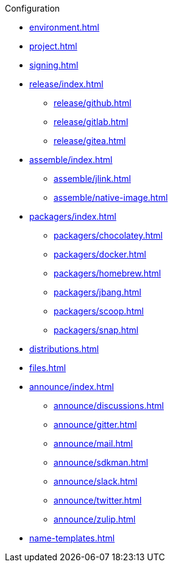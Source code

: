 .Configuration
* xref:environment.adoc[]
* xref:project.adoc[]
* xref:signing.adoc[]
* xref:release/index.adoc[]
** xref:release/github.adoc[]
** xref:release/gitlab.adoc[]
** xref:release/gitea.adoc[]
* xref:assemble/index.adoc[]
** xref:assemble/jlink.adoc[]
** xref:assemble/native-image.adoc[]
* xref:packagers/index.adoc[]
** xref:packagers/chocolatey.adoc[]
** xref:packagers/docker.adoc[]
** xref:packagers/homebrew.adoc[]
** xref:packagers/jbang.adoc[]
** xref:packagers/scoop.adoc[]
** xref:packagers/snap.adoc[]
* xref:distributions.adoc[]
* xref:files.adoc[]
* xref:announce/index.adoc[]
** xref:announce/discussions.adoc[]
** xref:announce/gitter.adoc[]
** xref:announce/mail.adoc[]
** xref:announce/sdkman.adoc[]
** xref:announce/slack.adoc[]
** xref:announce/twitter.adoc[]
** xref:announce/zulip.adoc[]
* xref:name-templates.adoc[]
